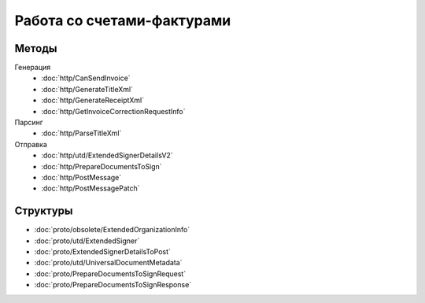 Работа со счетами-фактурами
===========================

Методы
------

Генерация
	- :doc:`http/CanSendInvoice`
	- :doc:`http/GenerateTitleXml`
	- :doc:`http/GenerateReceiptXml`
	- :doc:`http/GetInvoiceCorrectionRequestInfo`

Парсинг
	- :doc:`http/ParseTitleXml`

Отправка
	- :doc:`http/utd/ExtendedSignerDetailsV2`
	- :doc:`http/PrepareDocumentsToSign`
	- :doc:`http/PostMessage`
	- :doc:`http/PostMessagePatch`

Структуры
---------

- :doc:`proto/obsolete/ExtendedOrganizationInfo`
- :doc:`proto/utd/ExtendedSigner`
- :doc:`proto/ExtendedSignerDetailsToPost`
- :doc:`proto/utd/UniversalDocumentMetadata`
- :doc:`proto/PrepareDocumentsToSignRequest`
- :doc:`proto/PrepareDocumentsToSignResponse`
